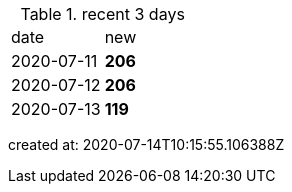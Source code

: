
.recent 3 days
|===

|date|new


^|2020-07-11
>s|206


^|2020-07-12
>s|206


^|2020-07-13
>s|119


|===

created at: 2020-07-14T10:15:55.106388Z
